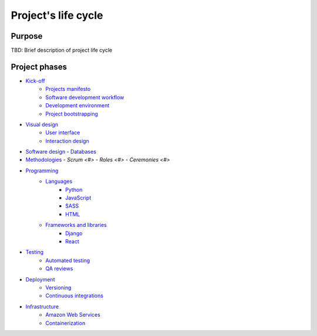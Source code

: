 
Project's life cycle
-------------------

Purpose
=======

TBD: Brief description of project life cycle

Project phases
==============

- `Kick-off <./kick-off/README.rst>`__
    - `Projects manifesto <./kick-off/manifesto/README.rst>`__
    - `Software development workflow <./kick-off/workflow.rst>`__
    - `Development environment <./kick-off/environment.rst>`__
    - `Project bootstrapping <./kick-off/bootstrapping.rst>`__


- `Visual design <./visual-design/README.rst>`__
    - `User interface <./visual-design/user-interface.rst>`__
    - `Interaction design <./visual-design/interaction-design.rst>`__


- `Software design <./software-design/README.rst>`__
  - `Databases <./databases/README.rst>`__


- `Methodologies <./methodologies/README.rst>`__
  - `Scrum <#>`
  - `Roles <#>`
  - `Ceremonies <#>`


- `Programming <./programming/README.rst>`__
    - `Languages <./programming/languages/README.rst>`__
        - `Python <./programming/languages/python/README.rst>`__
        - `JavaScript <./programming/languages/javascript/README.rst>`__
        - `SASS <./programming/languages/sass/README.rst>`__
        - `HTML <./programming/languages/html/README.rst>`__
    - `Frameworks and libraries <./programming/frameworks-and-libraries/README.rst>`__
        - `Django <./programming/frameworks-and-libraries/django/README.rst>`__
        - `React <./programming/frameworks-and-libraries/react/README.rst>`__


- `Testing <./testing/README.rst>`__
    - `Automated testing <./testing/automated/README.rst>`__
    - `QA reviews <./testing/qa-reviews.rst>`__


- `Deployment <./deployment/README.rst>`__
    - `Versioning <./deployment/versioning.rst>`__
    - `Continuous integrations <./deployment/continuous-integration.rst>`__


- `Infrastructure <./Infrastructure/README.rst>`__
    - `Amazon Web Services <./infrastructure/aws.rst>`__
    - `Containerization <./infrastructure/containerization.rst>`__
